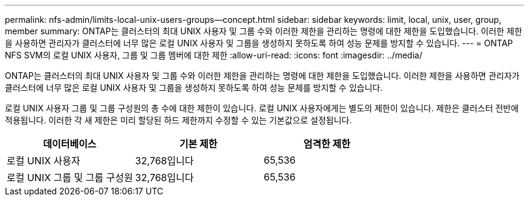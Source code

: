 ---
permalink: nfs-admin/limits-local-unix-users-groups--concept.html 
sidebar: sidebar 
keywords: limit, local, unix, user, group, member 
summary: ONTAP는 클러스터의 최대 UNIX 사용자 및 그룹 수와 이러한 제한을 관리하는 명령에 대한 제한을 도입했습니다. 이러한 제한을 사용하면 관리자가 클러스터에 너무 많은 로컬 UNIX 사용자 및 그룹을 생성하지 못하도록 하여 성능 문제를 방지할 수 있습니다. 
---
= ONTAP NFS SVM의 로컬 UNIX 사용자, 그룹 및 그룹 멤버에 대한 제한
:allow-uri-read: 
:icons: font
:imagesdir: ../media/


[role="lead"]
ONTAP는 클러스터의 최대 UNIX 사용자 및 그룹 수와 이러한 제한을 관리하는 명령에 대한 제한을 도입했습니다. 이러한 제한을 사용하면 관리자가 클러스터에 너무 많은 로컬 UNIX 사용자 및 그룹을 생성하지 못하도록 하여 성능 문제를 방지할 수 있습니다.

로컬 UNIX 사용자 그룹 및 그룹 구성원의 총 수에 대한 제한이 있습니다. 로컬 UNIX 사용자에게는 별도의 제한이 있습니다. 제한은 클러스터 전반에 적용됩니다. 이러한 각 새 제한은 미리 할당된 하드 제한까지 수정할 수 있는 기본값으로 설정됩니다.

[cols="3*"]
|===
| 데이터베이스 | 기본 제한 | 엄격한 제한 


 a| 
로컬 UNIX 사용자
 a| 
32,768입니다
 a| 
65,536



 a| 
로컬 UNIX 그룹 및 그룹 구성원
 a| 
32,768입니다
 a| 
65,536

|===